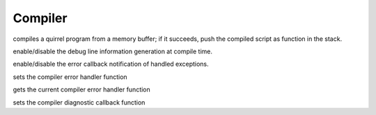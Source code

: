 .. _api_ref_compiler:

========
Compiler
========


.. _sq_compile:

.. c:function:: SQRESULT sq_compile(HSQUIRRELVM v, const SQChar* s, SQInteger size, const SQChar * sourcename, SQBool raiseerror, const HSQOBJECT *bindings = nullptr)

    :param HSQUIRRELVM v: the target VM
    :param const SQChar* s: a pointer to the buffer that has to be compiled.
    :param SQInteger size: size in characters of the buffer passed in the parameter 's'.
    :param const SQChar * sourcename: the symbolic name of the program (used only for more meaningful runtime errors)
    :param SQBool raiseerror: if this value true the compiler error handler will be called in case of an error
    :param const HSQOBJECT *bindings: optional compile-time bindings object (default: nullptr)
    :returns: a SQRESULT. If the sq_compile fails nothing is pushed in the stack.
    :remarks: in case of an error the function will call the function set by sq_setcompilererrorhandler().

compiles a quirrel program from a memory buffer; if it succeeds, push the compiled script as function in the stack.





.. _sq_enabledebuginfo:

.. c:function:: void sq_enabledebuginfo(HSQUIRRELVM v, SQBool enable)

    :param HSQUIRRELVM v: the target VM
    :param SQBool enable: if true enables the debug info generation, if == 0 disables it.
    :remarks: The function affects all threads as well.

enable/disable the debug line information generation at compile time.





.. _sq_notifyallexceptions:

.. c:function:: void sq_notifyallexceptions(HSQUIRRELVM v, SQBool enable)

    :param HSQUIRRELVM v: the target VM
    :param SQBool enable: if true enables the error callback notification of handled exceptions.
    :remarks: By default the VM will invoke the error callback only if an exception is not handled (no try/catch traps are present in the call stack). If notifyallexceptions is enabled, the VM will call the error callback for any exception even if between try/catch blocks. This feature is useful for implementing debuggers.

enable/disable the error callback notification of handled exceptions.





.. _sq_setcompilererrorhandler:

.. c:function:: void sq_setcompilererrorhandler(HSQUIRRELVM v, SQCOMPILERERROR f)

    :param HSQUIRRELVM v: the target VM
    :param SQCOMPILERERROR f: A pointer to the error handler function
    :remarks: if the parameter f is NULL no function will be called when a compiler error occurs. The compiler error handler is shared between friend VMs.

sets the compiler error handler function


.. _sq_getcompilererrorhandler:

.. c:function:: SQCOMPILERERROR sq_getcompilererrorhandler(HSQUIRRELVM v)

    :param HSQUIRRELVM v: the target VM
    :returns: a pointer to the current compiler error handler function, or NULL if no function is set

gets the current compiler error handler function


.. _sq_setcompilerdiaghandler:

.. c:function:: void sq_setcompilerdiaghandler(HSQUIRRELVM v, SQ_COMPILER_DIAG_CB f)

    :param HSQUIRRELVM v: the target VM
    :param SQ_COMPILER_DIAG_CB f: A pointer to the diagnostic callback function
    :remarks: if the parameter f is NULL no function will be called when a compiler diagnostic occurs.

sets the compiler diagnostic callback function
